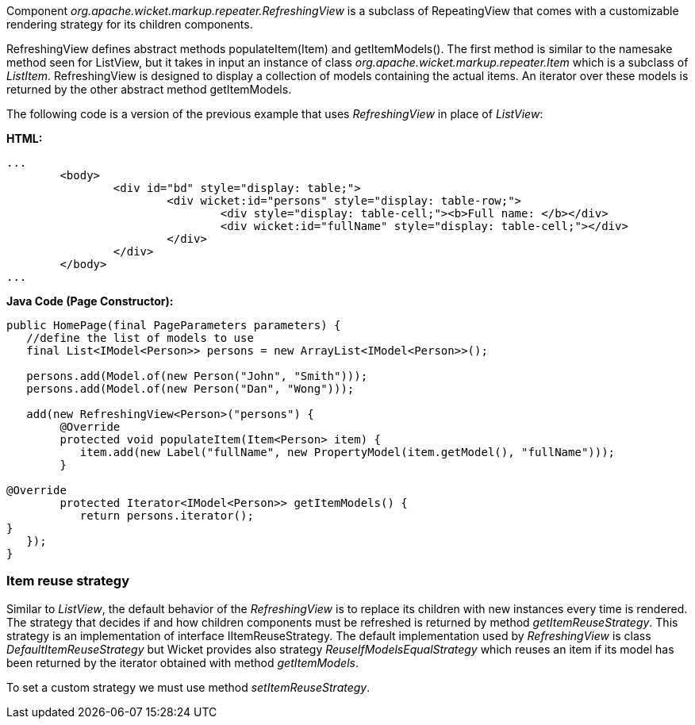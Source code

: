 


Component _org.apache.wicket.markup.repeater.RefreshingView_ is a subclass of  RepeatingView that comes with a customizable rendering strategy for its children components.

RefreshingView defines abstract methods populateItem(Item) and getItemModels(). The first method is similar to the namesake method seen for ListView, but it takes in input an instance of class _org.apache.wicket.markup.repeater.Item_ which is a subclass of _ListItem_. RefreshingView is designed to display a collection of models containing the actual items. An iterator over these models is returned by the other abstract method getItemModels.

The following code is a version of the previous example that uses _RefreshingView_ in place of _ListView_:

*HTML:*
[source,html]
----
...
	<body>
		<div id="bd" style="display: table;">
			<div wicket:id="persons" style="display: table-row;">
				<div style="display: table-cell;"><b>Full name: </b></div>
				<div wicket:id="fullName" style="display: table-cell;"></div>
			</div>
		</div>
	</body>
...
----

*Java Code (Page Constructor):*
[source,java]
----
public HomePage(final PageParameters parameters) {
   //define the list of models to use
   final List<IModel<Person>> persons = new ArrayList<IModel<Person>>();
		
   persons.add(Model.of(new Person("John", "Smith"))); 
   persons.add(Model.of(new Person("Dan", "Wong")));

   add(new RefreshingView<Person>("persons") {
	@Override
	protected void populateItem(Item<Person> item) {
	   item.add(new Label("fullName", new PropertyModel(item.getModel(), "fullName")));
	}

@Override
	protected Iterator<IModel<Person>> getItemModels() {
	   return persons.iterator();
}			
   });
}
----

=== Item reuse strategy

Similar to _ListView_, the default behavior of the _RefreshingView_ is to replace its children with new instances every time is rendered. The strategy that decides if and how children components must be refreshed is returned by method _getItemReuseStrategy_. This strategy is an implementation of interface IItemReuseStrategy. The default implementation used by _RefreshingView_ is class _DefaultItemReuseStrategy_ but Wicket provides also strategy _ReuseIfModelsEqualStrategy_ which reuses an item if its model has been returned by the iterator obtained with method _getItemModels_. 

To set a custom strategy we must use method _setItemReuseStrategy_.

